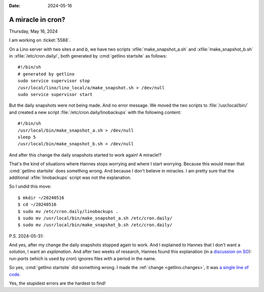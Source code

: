 :date: 2024-05-16

==================
A miracle in cron?
==================

Thursday, May 16, 2024

I am working on :ticket:`5588`.

On a Lino server with two sites `a` and `b`, we have two scripts
:xfile:`make_snapshot_a.sh` and :xfile:`make_snapshot_b.sh` in
:xfile:`/etc/cron.daily/`, both generated by :cmd:`getlino startsite` as
follows::

  #!/bin/sh
  # generated by getlino
  sudo service supervisor stop
  /usr/local/lino/lino_local/a/make_snapshot.sh > /dev/null
  sudo service supervisor start

But the daily snapshots were not being made. And no error message. We moved the
two scripts to :file:`/usr/local/bin/` and created a new script
:file:`/etc/cron.daily/linobackups` with the following content::

  #!/bin/sh
  /usr/local/bin/make_snapshot_a.sh > /dev/null
  sleep 5
  /usr/local/bin/make_snapshot_b.sh > /dev/null

And after this change the daily snapshots started to work again! A miracle!?

That's the kind of situations where Hannes stops worrying and where I start
worrying. Because this would mean that :cmd:`getlino startsite` does something
wrong. And because I don't believe in miracles. I am pretty sure that the
additional :xfile:`linobackups` script was not the explanation.

So I undid this move::

  $ mkdir ~/20240516
  $ cd ~/20240516
  $ sudo mv /etc/cron.daily/linobackups .
  $ sudo mv /usr/local/bin/make_snapshot_a.sh /etc/cron.daily/
  $ sudo mv /usr/local/bin/make_snapshot_b.sh /etc/cron.daily/

P.S. 2024-05-31:

And yes, after my change the daily snapshots stopped again to work. And I
explained to Hannes that I don't want a *solution*, I want an *explanation*. And
after two weeks of research, Hannes found this explanation (in a `discussion on
SO
<https://stackoverflow.com/questions/16218705/crontab-not-executing-bash-script>`__):
`run-parts` (which is used by `cron`) ignores files with a period in the name.

So yes, :cmd:`getlino startsite` did something wrong. I made the :ref:`change
<getlino.changes>`, it was `a single line of code
<https://gitlab.com/lino-framework/getlino/-/commit/82d4b7521dc0c6d2422c7ab7f14f5bc215fc735f>`__.

Yes, the stupidest errors are the hardest to find!
